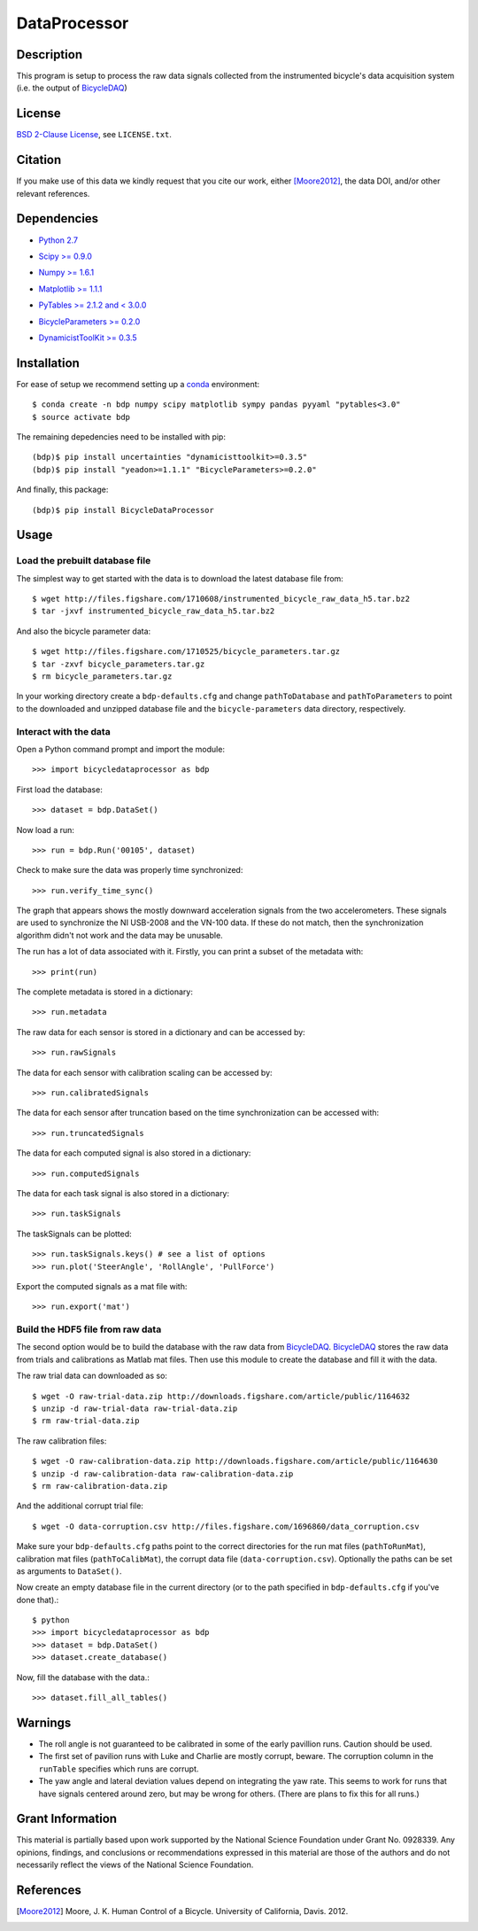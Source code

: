 =============
DataProcessor
=============

Description
===========

This program is setup to process the raw data signals collected from the
instrumented bicycle's data acquisition system (i.e. the output of BicycleDAQ_)

.. _BicycleDAQ: https://github.com/moorepants/BicycleDAQ

License
=======

`BSD 2-Clause License`_, see ``LICENSE.txt``.

.. _BSD 2-Clause License: http://opensource.org/licenses/BSD-2-Clause

Citation
========

If you make use of this data we kindly request that you cite our work, either
[Moore2012]_, the data DOI, and/or other relevant references.

Dependencies
============

- `Python 2.7`__
.. __: http://www.python.org
- `Scipy >= 0.9.0`__
.. __: http://www.scipy.org
- `Numpy >= 1.6.1`__
.. __: http://numpy.scipy.org
- `Matplotlib >= 1.1.1`__
.. __: http://matplotlib.sourceforge.net
- `PyTables >= 2.1.2 and < 3.0.0`__
.. __: http://www.pytables.org
- `BicycleParameters >= 0.2.0`__
.. __: http://pypi.python.org/pypi/BicycleParameters
- `DynamicistToolKit >= 0.3.5`__
.. __: https://github.com/moorepants/DynamicistToolKit

Installation
============

For ease of setup we recommend setting up a conda_ environment::

   $ conda create -n bdp numpy scipy matplotlib sympy pandas pyyaml "pytables<3.0"
   $ source activate bdp

The remaining depedencies need to be installed with pip::

   (bdp)$ pip install uncertainties "dynamicisttoolkit>=0.3.5"
   (bdp)$ pip install "yeadon>=1.1.1" "BicycleParameters>=0.2.0"

And finally, this package::

   (bdp)$ pip install BicycleDataProcessor

.. _conda: http://conda.pydata.org/

Usage
=====

Load the prebuilt database file
-------------------------------

The simplest way to get started with the data is to download the latest
database file from::

   $ wget http://files.figshare.com/1710608/instrumented_bicycle_raw_data_h5.tar.bz2
   $ tar -jxvf instrumented_bicycle_raw_data_h5.tar.bz2

And also the bicycle parameter data::

   $ wget http://files.figshare.com/1710525/bicycle_parameters.tar.gz
   $ tar -zxvf bicycle_parameters.tar.gz
   $ rm bicycle_parameters.tar.gz

In your working directory create a ``bdp-defaults.cfg`` and change
``pathToDatabase`` and ``pathToParameters`` to point to the downloaded and
unzipped database file and the ``bicycle-parameters`` data directory,
respectively.

Interact with the data
----------------------

Open a Python command prompt and import the module::

    >>> import bicycledataprocessor as bdp

First load the database::

    >>> dataset = bdp.DataSet()

Now load a run::

    >>> run = bdp.Run('00105', dataset)

Check to make sure the data was properly time synchronized::

    >>> run.verify_time_sync()

The graph that appears shows the mostly downward acceleration signals from the
two accelerometers. These signals are used to synchronize the NI USB-2008 and
the VN-100 data. If these do not match, then the synchronization algorithm
didn't not work and the data may be unusable.

The run has a lot of data associated with it. Firstly, you can print a subset of
the metadata with::

    >>> print(run)

The complete metadata is stored in a dictionary::

    >>> run.metadata

The raw data for each sensor is stored in a dictionary and can be accessed by::

    >>> run.rawSignals

The data for each sensor with calibration scaling can be accessed by::

    >>> run.calibratedSignals

The data for each sensor after truncation based on the time synchronization can
be accessed with::

    >>> run.truncatedSignals

The data for each computed signal is also stored in a dictionary::

    >>> run.computedSignals

The data for each task signal is also stored in a dictionary::

    >>> run.taskSignals

The taskSignals can be plotted::

    >>> run.taskSignals.keys() # see a list of options
    >>> run.plot('SteerAngle', 'RollAngle', 'PullForce')

Export the computed signals as a mat file with::

    >>> run.export('mat')

Build the HDF5 file from raw data
---------------------------------

The second option would be to build the database with the raw data from
BicycleDAQ_. BicycleDAQ_ stores the raw data from trials and calibrations as
Matlab mat files. Then use this module to create the database and fill it with
the data.

The raw trial data can downloaded as so::

   $ wget -O raw-trial-data.zip http://downloads.figshare.com/article/public/1164632
   $ unzip -d raw-trial-data raw-trial-data.zip
   $ rm raw-trial-data.zip

The raw calibration files::

   $ wget -O raw-calibration-data.zip http://downloads.figshare.com/article/public/1164630
   $ unzip -d raw-calibration-data raw-calibration-data.zip
   $ rm raw-calibration-data.zip

And the additional corrupt trial file::

   $ wget -O data-corruption.csv http://files.figshare.com/1696860/data_corruption.csv

Make sure your ``bdp-defaults.cfg`` paths point to the correct directories for
the run mat files (``pathToRunMat``), calibration mat files
(``pathToCalibMat``), the corrupt data file (``data-corruption.csv``).
Optionally the paths can be set as arguments to ``DataSet()``.

Now create an empty database file in the current directory (or to the path
specified in ``bdp-defaults.cfg`` if you've done that).::

   $ python
   >>> import bicycledataprocessor as bdp
   >>> dataset = bdp.DataSet()
   >>> dataset.create_database()

Now, fill the database with the data.::

   >>> dataset.fill_all_tables()

Warnings
========

- The roll angle is not guaranteed to be calibrated in some of the early
  pavillion runs. Caution should be used.
- The first set of pavilion runs with Luke and Charlie are mostly corrupt,
  beware. The corruption column in the ``runTable`` specifies which runs are
  corrupt.
- The yaw angle and lateral deviation values depend on integrating the yaw
  rate. This seems to work for runs that have signals centered around zero, but
  may be wrong for others. (There are plans to fix this for all runs.)

Grant Information
=================

This material is partially based upon work supported by the National Science
Foundation under Grant No. 0928339. Any opinions, findings, and conclusions or
recommendations expressed in this material are those of the authors and do not
necessarily reflect the views of the National Science Foundation.

References
==========

.. [Moore2012] Moore, J. K. Human Control of a Bicycle. University of
   California, Davis. 2012.
